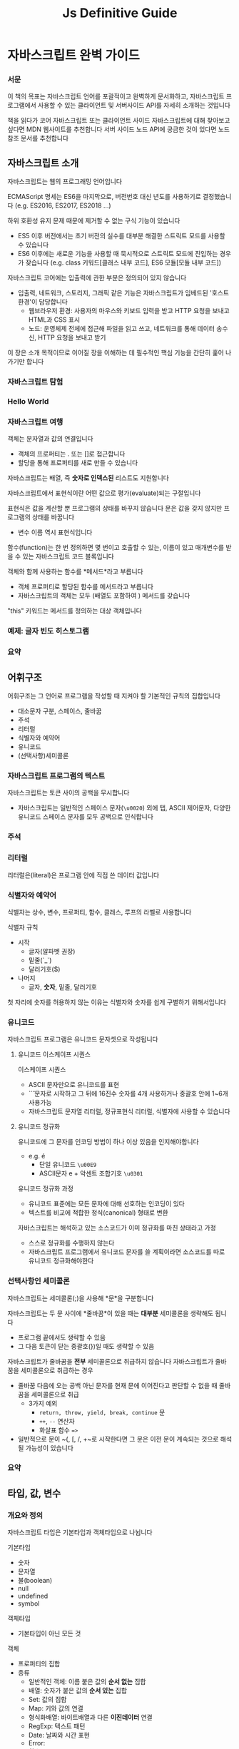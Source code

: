 #+title: Js Definitive Guide

* 자바스크립트 완벽 가이드
*** 서문
이 책의 목표는 자바스크립트 언어를 포괄적이고 완벽하게 문서화하고, 자바스크립트 프로그램에서 사용할 수 있는 클라이언트 및 서버사이드 API를 자세히 소개하는 것입니다

책을 읽다가 코어 자바스크립트 또는 클라이언트 사이드 자바스크립트에 대해 찾아보고 싶다면 MDN 웹사이트를 추천합니다
서버 사이드 노드 API에 궁금한 것이 있다면 노드 참조 문서를 추천합니다
** 자바스크립트 소개
자바스크립트는 웹의 프로그래밍 언어입니다

ECMAScript 명세는 ES6을 마지막으로, 버전번호 대신 년도를 사용하기로 결정했습니다
(e.g. ES2016, ES2017, ES2018 ...)

하위 호환성 유지 문제 때문에 제거할 수 없는 구식 기능이 있습니다
- ES5 이후 버전에서는 초기 버전의 실수를 대부분 해결한 스트릭트 모드를 사용할 수 있습니다
- ES6 이후에는 새로운 기능을 사용할 때 묵시적으로 스트릭트 모드에 진입하는 경우가 잦습니다
  (e.g. class 키워드[클래스 내부 코드], ES6 모듈[모듈 내부 코드])

자바스크립트 코어에는 입출력에 관한 부분은 정의되어 있지 않습니다
- 입출력, 네트워크, 스토리지, 그래픽 같은 기능은 자바스크립트가 임베드된 '호스트 환경'이 담당합니다
  - 웹브라우저 환경: 사용자의 마우스와 키보드 입력을 받고 HTTP 요청을 보내고 HTML과 CSS 표시
  - 노드: 운영체제 전체에 접근해 파일을 읽고 쓰고, 네트워크를 통해 데이터 송수신, HTTP 요청을 보내고 받기

이 장은 소개 목적이므로 이어질 장을 이해하는 데 필수적인 핵심 기능을 간단히 훑어 나가기만 합니다
*** 자바스크립트 탐험
*** Hello World
*** 자바스크립트 여행
객체는 문자열과 값의 연결입니다
- 객체의 프로퍼티는 . 또는 []로 접근합니다
- 할당을 통해 프로퍼티를 새로 만들 수 있습니다


자바스크립트는 배열, 즉 *숫자로 인덱스된* 리스트도 지원합니다


자바스크립트에서 표현식이란 어떤 값으로 평가(evaluate)되는 구절입니다


표현식은 값을 계산할 뿐 프로그램의 상태를 바꾸지 않습니다
문은 값을 갖지 않지만 프로그램의 상태를 바꿉니다
- 변수 이름 역시 표현식입니다


함수(function)는 한 번 정의하면 몇 번이고 호출할 수 있는, 이름이 있고 매개변수를 받을 수 있는 자바스크립트 코드 블록입니다


객체와 함께 사용하는 함수를 *메서드*라고 부릅니다
- 객체 프로퍼티로 할당된 함수를 메서드라고 부릅니다
- 자바스크립트의 객체는 모두 (배열도 포함하여 ) 메서드를 갖습니다


"this" 키워드는 메서드를 정의하는 대상 객체입니다
*** 예제: 글자 빈도 히스토그램
*** 요약
** 어휘구조
어휘구조는 그 언어로 프로그램을 작성할 때 지켜야 할 기본적인 규칙의 집합입니다
- 대소문자 구분, 스페이스, 줄바꿈
- 주석
- 리터럴
- 식별자와 예약어
- 유니코드
- (선택사항)세미콜론
*** 자바스크립트 프로그램의 텍스트
자바스크립트는 토큰 사이의 공백을 무시합니다
- 자바스크립트는 일반적인 스페이스 문자(~\u0020~) 외에 탭, ASCII 제어문자, 다양한 유니코드 스페이스 문자를 모두 공백으로 인식합니다
*** 주석
*** 리터럴
리터럴은(literal)은 프로그램 안에 직접 쓴 데이터 값입니다
*** 식별자와 예약어
식별자는 상수, 변수, 프로퍼티, 함수, 클래스, 루프의 라벨로 사용합니다

식별자 규칙
- 시작
  - 글자(알파벳 권장)
  - 밑줄(`_`)
  - 달러기호($)
- 나머지
  - 글자, *숫자*, 밑줄, 달러기호
첫 자리에 숫자를 허용하지 않는 이유는 식별자와 숫자를 쉽게 구별하기 위해서입니다
*** 유니코드
자바스크립트 프로그램은 유니코드 문자셋으로 작성됩니다
**** 유니코드 이스케이프 시퀀스
이스케이프 시퀀스
- ASCII 문자만으로 유니코드를 표현
- `\u` 문자로 시작하고 그 뒤에 16진수 숫자를 4개 사용하거나 중괄호 안에 1~6개 사용가능
- 자바스크립트 문자열 리터럴, 정규표현식 리터럴, 식별자에 사용할 수 있습니다
**** 유니코드 정규화
유니코드에 그 문자를 인코딩 방법이 하나 이상 있음을 인지해야합니다
- e.g. é
  - 단일 유니코드 ~\u00E9~
  - ASCII문자 e + 악센트 조합기호 ~\u0301~

유니코드 정규화 과정
- 유니코드 표준에는 모든 문자에 대해 선호하는 인코딩이 있다
- 텍스트를 비교에 적합한 정식(canonical) 형태로 변환

자바스크립트는 해석하고 있는 소스코드가 이미 정규화를 마친 상태라고 가정
- 스스로 정규화를 수행하지 않는다
- 자바스크립트 프로그램에서 유니코드 문자를 쓸 계획이라면 소스코드를 따로 유니코드 정규화해야한다
*** 선택사항인 세미콜론
자바스크립트는 세미콜론(;)을 사용해 *문*을 구분합니다

자바스크립트는 두 문 사이에 *줄바꿈*이 있을 때는 *대부분* 세미콜론을 생략해도 됩니다
- 프로그램 끝에서도 생략할 수 있음
- 그 다음 토큰이 닫는 중괄호(})일 때도 생략할 수 있음

자바스크립트가 줄바꿈을 *전부* 세미콜론으로 취급하지 않습니다
자바스크립트가 줄바꿈을 세미콜론으로 취급하는 경우
- 줄바꿈 다음에 오는 공백 아닌 문자를 현재 문에 이어진다고 판단할 수 없을 때 줄바꿈을 세미콜론으로 취급
  - 3가지 예외
    - ~return, throw, yield, break, continue~ 문
    - ~++~, ~--~ 연산자
    - 화살표 함수 ~=>~
- 일반적으로 문이 ~(, [, /, +~로 시작한다면 그 문은 이전 문이 계속되는 것으로 해석될 가능성이 있습니다
*** 요약
** 타입, 값, 변수
*** 개요와 정의
자바스크립트 타입은 기본타입과 객체타입으로 나뉩니다

기본타입
- 숫자
- 문자열
- 불(boolean)
- null
- undefined
- symbol
객체타입
- 기본타입이 아닌 모든 것

객체
- 프로퍼티의 집합
- 종류
  - 일반적인 객체: 이름 붙은 값의 *순서 없는* 집합
  - 배열: 숫자가 붙은 값의 *순서 있는* 집합
  - Set: 값의 집합
  - Map: 키와 값의 연결
  - 형식화배열: 바이트배열과 다른 *이진데이터* 연결
  - RegExp: 텍스트 패턴
  - Date: 날짜와 시간 표현
  - Error:
  - 함수:
  - 클래스:

 자바스크립트의 기본 타입은 불변(immutable)이고 객체 타입은 가변(mutable)입니다
*** 숫자
숫자타입 Number은 정수와 함께 실수를 대략적으로 표현합니다

IEEE754 표준에서 정의하는 64비트 부동소수점 형식을 사용해 숫자를 표현합니다
- 배열인덱싱이나 비트연산자는 32비트 정수를 사용합니다

**** 정수 리터럴
16진수: ~0x~ ~0X~
2진수: ~0b~ ~0B~
8진수: ~0o~ ~0O~

**** 부동 소수점 리터럴
실수 또는 지수표기법으로 표현할 수 있습니다
- 지수표기법은 실수에 10의 지수 승을 곱하는 방식으로 표현합니다

**** 자바스크립트의 산술 연산
#+begin_src javascript
  Math.pow(2, 53)         // => 2의 53승
  Math.round(.6)        // => 1.0: 가장 가까운 정수로 반올림
  Math.ceil(.6)         // => 1.0: 정수로 올림
  Math.floor(.6)        // => 0.0: 정수로 올림
  Math.abs(-5)          // => 5: 절댓값
  Math.max(x,y,z)       // 인자 중 가장 큰 것을 반환
  Math.min(x,y,z)       // 가장 작은 인자를 반한합니다
  Math.random()
  Math.PI
  Math.E                // e: 자연 로그의 밑
  Math.sqrt(3)          // => 3**0.5: 3의 제곱근
  Math.pow(3, 1/3)      // => 3**(1/3): 3의 세제곱근
  Math.sin(0)
  Math.log(10)          // 10의 자연로그
  Math.log(100)/Math.LN10       // 100의 상용로그
  Math.log(512)/Math.LN2        // 512의 이진로그
  Math.exp(3)           // Math.E의 세제곱

  // ES6에서 추가된 함수들
  Math.cbrt(27)         // => 3: 세제곱근
  Math.hypot(3,4)       // => 5: 인자의 제곱의 합의 제곱근
  Math.log10(100)       // => 2: 상용로그
  Math.log2(1024)       // => 10: 이진로그
  Math.expm1(x)         // Math.exp(x)-1
  Math.sign(x)          // 인자의 부호에 따라 -1, 0, 1을 반환
  Math.imul(2,3)        // => 6: C언어의 방식을 차용한 32비트 정수의 곱셈
  Math.clz32(0xf)       // => 28: 32비트 정수에서 맨 앞의 0비트 개수
  Math.trunc(3.9)       // => 3: 소수점 아래를 잘라내어 정수로 변환
  Math.fround(x)        // 가장 가까운 32비트 부동소수점 숫자로 반올림
  Math.sinh(x)          // 하이퍼볼릭 사인
  Math.asinh(x)         // 하이퍼볼릭 아크사인
#+end_src

***** 에러
산술연산 과정에 0으로 나누거나, 오버플로, 언더플로가 발생해도 에러를 일으키지 않습니다

~Infinity~와 ~NaN~은 전역상수이며 이들은 ~Number~ 객체의 프로퍼티로도 존재합니다
****** Infinity, -Infinity
~Infinity~
- 오버플로(자바스크립트가 표현할 수 있는 가장 큰 숫자보다 큰 경우)

~-Infinity~
- 가장 큰 음수의 절댓값보다 큰 경우

무한한 값에 다른 숫자를 더하거나, 빼거나, 곱하거나, 나누더라도 결과는 여전히 무한한 값입니다 (부호는 바뀔 수 있습니다)
****** 언더플로
자바스크립트가 표현할 수 있는 가장 작은 숫자보다도 0에 가까울 때 0을 반환합니다

음수에서 언더플로가 일어나면 '음의 0'이라는 특별한 값을 반환합니다
- 이 값은 0과 거의 완전히 같으며 자바스크립트 프로그래머가 여기에 신경쓸 필요는 없습니다
****** 0으로 나누기
0이 아닌 값을 0으로 나누면 무한대 또는 음의 무한대를 반환합니다

0을 0으로 나누면 NaN를 반환합니다
****** NaN
- 0을 0으로 나누면 NaN를 반환합니다
- 무한대를 무한대로 나누기
- 음수의 제곱근을 구하기
- 숫자로 변환할 수 없는 피연산자에 산술연산자를 적용할 때
- NaN 값은 자기 자신을 포함해 어떤 값과도 같지 않습니다
  - ~x === NaN~ 을 쓸 수 없습니다
  - ~x != x~ 또는 ~Number.isNaN(x)~ 을 써야 합니다
****** Number.isFinite()
- 인자가 ~NaN~, ~Infinity~, ~-Infinity~ 가 아닐 때 true를 반환
- 전역함수 ~isFinite()~ 와는 다르게 첫번째 매개변수를 변환시키지 않음
****** Example
#+begin_src javascript
  Infinity                      // 표현하기엔 너무 큰 양수
  Number.POSITIVE_INFINITY      // 같은 값
  1/0                           // => Infinity
  Number.MAX_VALUE * 2          // => Infinity; 오버플로

  -Infinity                     // 표현하기엔 절댓값이 너무 큰 음수
  Number.NEGATIVE_INFINITY      // 같은 값
  -1/0                          // => -Infinity
  -Number.MAX_VALUE * 2         // => -Infinity

  NaN                           // 숫자가 아닌 값
  Number.NaN                    // NaN과 같은 값이며 표현만 다릅니다
  0/0                           // => NaN
  Infinity/Infinity             // => NaN

  Number.MIN_VALUE / 2          // => 0: 언더플로
  -Number.MIN_VALUE / 2         // => -0: 음의 0
  -1 / Infinity                 // => -0: 음의 0
  -0

  // 다음 Number 프로퍼티는 ES6에서 정의했습니다.
  Number.parseInt()             // 전역 함수 parseInt()와 같습니다
  Number.parseFloat()           // 전역 함수 parseFloat()과 같습니다.
  Number.isNaN(x)               // x는 NaN인가?
  Number.isFinite(x)            // x는 유한한 숫자인가?
  Number.isInteger(x)           // x는 정수인가?
  Number.isSafeInteger(x)       // x는 -(2**53)보다 크고 2**53보다 작은 정수인가?
  Number.MIN_SAFE_INTEGER
  Number.MAX_SAFE_INTEGER
  Number.EPSILON                // 2**-52: 숫자를 구별할 수 있는 가장 작은 차이
#+end_src
****** 음의 0
이 값은 일치 연산자(===)로 양의 0과 비교해도 true를 반환

#+begin_src javascript
  let zero = 0;                 // 일반적인 0
  let negz = -0;                // 음의 0
  zero === negz                 // => true: 0과 음의 0은 일치합니다.
  1/zero === 1/negz             // => false: Infinity와 -Inifinity는 일치하지 않습니다.
#+end_src
**** 이진 부동 소수점 숫자와 반올림 오류
자바스크립트의 IEEE 754 부동소수점 표현은 이진 표현이며, ~0.1~ 같은 단순한 숫자를 정확히 표현하지 못합니다

부동 소수점 근삿값 때문에 문제가 생긴다면 정수로 변환하는 것을 고려해보십시오
- 돈을 계산할 때 0.1 달러 대신 10센ㅌ로 계산하는 것입니다
**** BigInt로 임의 정확도를 부여한 정수
~BigInt~는 ES2020에서 정의한 기능입니다
- 값이 정수인 숫자 타입입니다
- 64비트 정수를 표현하기 위해 추가됐습니다
- 타이밍 공격을 방지 할 수 없으므로 암호화에는 사용할 수 없습니다

~BigInt~ 리터럴은 연속된 숫자 다음에 소문자 n을 붙인 형식입니다
- ~1234n~

~BigInt()~로 숫자나 문자열을 ~BigInt~로 변환할 수 있습니다

***** 연산자
~+, -, *, /, %, **~ 와 같은 표준 연산자를 쓸 수 있지만,
*일반적인 숫자* 피연산자를 섞어 쓸 수 없습니다

비교연산자는 일반적인 숫자를 피연산자로 섞어도 괜찮습니다
**** 날짜와 시간
~Date~ 클래스는 날짜와 시간에 대응하는 *숫자*를 표현하고 조작합니다
- ~Date~ 는 *타임스탬프* 인 숫자 표현을 가지고 있습니다
*** 텍스트
문자열
- 부호 없는 16비트 값이 *순서에 따라 이어진* 형태
- 기본값(primitive)이므로 불변입니다
- 길이(length)는 문자열에 포함된 16비트 값의 개수입니다
- 유니코드 문자셋의 UTF-16인코딩을 사용합니다


자바스크립트의 문자열 메서드는 대부분 문자가 아니라 *16비트 값* 단위로 동작합니다
- 문자열 메서드는 써로케이트 페어를 특별 취급하지 않습니다
- 따로 정규화하지도 않고,문자열이 정확한 UTF-16 형식인지 검사하지 않습니다


ES6에서 문자열은 이터러블(iterable)이고
for/of 루프나 ~...~ 연산자를 사용하면 16비트 값이 아닌 실제 문자를 순회합니다


문자열은 읽기 전용 배열로 취급할 수도 있으며
~charAt()~ 메서드 대신 대괄호를 써서 문자열의 개별문자(16비트 값)에 접근할 수 있습니다
**** 문자열 리터럴
보간(interpolation)
- 백틱으로 감싼 문자열
- ES6 기능
- 문자열 리터럴 안에 자바스크립트 표현식을 넣을 수 있다

#+begin_src javascript
  // 두 행을 한 행으로 표현했습니다.
  'two\nlines'

  // 한 행을 세 행으로 나눠 썼습니다.
  "one\
   long\
   line"

  // 두 행 문자열을 두 행에 나눠 썼습니다.
  `이 행의 마지막에 있는 줄바꿈 문자는
  있는 그대로 문자열의 일부입니다`
#+end_src

HTML도 문자열에 작은따옴표와 큰따옴표를 모두 쓸 수 있습니다
- 따라서 자바스크립트와 HTML을 섞어 쓸 때는 따옴표를 구분하는 규칙을 정해 두는게 좋습니다
#+begin_src html
  <button onclick="alert('Thank you')">Click Me</button>
#+end_src
**** 문자열 리터럴 안의 이스케이프 시퀀스
역슬래시는 그 다음 문자와 조합해서 일반적인 방법으로는 문자열에 표시할 수 없는 문자를 표현합니다

| 시퀀스 | 문자                                                |
|--------+-----------------------------------------------------|
| \xnn   | 16진수 숫자 두개 nn으로(인코딩) 표현하는 유니코드 문자    |
| \unnnn | 16진수 숫자 네 개 nnnn으로(인코딩) 표현하는 유니코드 문자 |
| \u{n}  | 코드포인트 n으로 표현하는 유니코드 문자                                              |
**** 문자열 다루기
연산자를 문자열에 쓰면 두번째 문자열을 첫번째 문자열 뒤에 이어 붙입니다

문자열 비교 `===`, `!==`
- 두 문자열이 정확히 같은 16비트 값의 연속으로 이루어졌을 때에 일치
- 문자열 비교는 16비트 값을 비교하는 방식으로 이루어집니다
**** 문자열 API
#+begin_src javascript
  let s = "Hello, world";       // 이 텍스트를 예제에 사용합니다.

  // 문자열의 일부를 가져옵니다.
  s.substring(1,4)              // => "ell": 두 번째, 세 번째, 네 번째 문자
  s.slice(1,4)                  // => "ell": 같은 결과입니다.
  s.split(", ")                 // => ["Hello", "world"] 구분자를 기준으로 나눕니다.

  // 문자열 검색
  s.indexOf("l")                // => 2: l이 처음 나타나는 위치
  s.indexOf("l", 3)             // => 3: 3번 문자부터 시작해 l이 처음 나타나는 위치
  s.indexOf("zz")               // => -1: s에는 zz라는 문자열이 들어 있지 않습니다.
  s.lastIndexOf("l")            // => 10: l이 마지막으로 나타나는 위치

  // 불을 반환하는 검색 함수는 ES6에서 추가됐습니다.
  s.startsWith("Hell")          // true: s는 Hell로 시작합니다.
  s.endsWith("!")               // false: s는 !로 끝나지 않습니다.
  s.includes("or")              // true: s에는 or이 들어 있습니다.

  // 문자열을 변경합니다.
  s.replace("llo", "ya")        // => "Heya, world"
  s.toLowerCase()               // => "hello, world"
  s.toUpperCase()               // => "HELLO, WORLD"
  s.normalize()                 // 유니코드 NFC 정규화는 ES6에서 추가됐습니다.
  s.normalize("NFD")            // NFD 정규화, NFKC, NFKD도 있습니다.

  // 문자열의 각 16비트 문자를 검사합니다.
  s.charAt(0)                   // => "H": 첫 번째 문자
  s.charAt(s.length-1)          // => "d": 마지막 문자
  s.charCodeAt(0)               // => 72: 주어진 위치의 16비트 숫자
  s.codePointAt(0)              // => 72: 16비트보다 큰 코드 포인트에서 동작하는 ES6 기능

  // 패딩 함수는 ES2017에서 추가됐습니다.
  "x".padStart(3)               // => "   x": 왼쪽에 스페이스를 두 개 더합니다.
  "x".padEnd(3)                 // => "x   ": 오른쪽에 스페이스를 두 개 더합니다
  "x".padStart(3, "*")          // => "**x": *를 왼쪽에 붙여 길이를 3에 맞춥니다
  "x".padEnd(3, "-")            // => "x--": -를 오른쪽에 붙여 길이를 3에 맞춥니다.

  // 공백 제거. trim()은 ES5, 나머지는 ES2019 기능입니다.
  " test ".trim()               // => "test": 앞뒤 공백을 제거합니다.
  " test ".trimStart()          // => "test ": 왼쪽 공백을 제거합니다. trimLeft도 있습니다.
  " test ".trimEnd()            // => " test": 오른쪽 공백을 제거합니다. trimRight도 있습니다.

  // 그 외의 문자열 메서드
  s.concat("!")                 // => "Hello, world!": + 연산자를 쓰는 게 더 간단합니다.
  "<>".repeat(5)                // => "<><><><><>": n번 복사합니다. ES6에서 추가됐습니다.
#+end_src
**** 템플릿 리터럴
백틱으로 둘러싼 문자열 리터럴의 최종값은
- 그 안에 포함된 표현식을 평가해서
- 그 표현식의 값을 문자열로 변환한 다음,
- 변환된 문자열을 백틱 안에 들어있는 리터럴 문자와 결합한 값으로 결정됩니다

***** 태그된 템플릿 리터럴
여는 백틱 바로 앞에 함수 이름(태그)이 있으면 템플릿 리터럴의 텍스트와 표현식 값이 함수에 전달됩니다
그리고 이 '태그된 템플릿 리터럴'의 값이 함수의 반환 값입니다
- 이 기능은 HTML이나 SQL을 텍스트에 붙이기 전에 이스케이프 하는 용도로 사용할 수 있습니다

**** 패턴 매칭
정규표현식(RegExp)
- 자바스크립트의 데이터 타입
  - 기본적인 데이터 타입은 아니지만 리터럴 문법이 있으므로 기본적인 데이터 타입처럼 보입니다
- 문자열 내부의 패턴을 정의하고 매칭합니다

***** 정규표현식 리터럴
슬래시 한 쌍 사이에 텍스트를 씁니다
두 번째 슬래시 뒤에도 글자 하나 이상 쓸 수 있으며 이 글자는 *패턴의 의미*를 수정합니다

#+begin_src javascript
  /^HTML/;                      // 문자열의 시작 부분에 있는 H T M L 에 일치합니다
  /[1-9][0-9]*/;                // 0이 아닌 숫자가 하나 있어야 하고 그 뒤의 숫자는 제한이 없습니다.
  /\bjavascript\b/i;            // javascript가 한 단어로 들어가야 하고 대소문자를 구분하지 않습니다.
#+end_src
***** 정규표현식 API
#+begin_src javascript
  let text = "testing: 1, 2, 3";                // 샘플 텍스트
  let pattern = /\d+/g;                         // 연속된 숫자 전체에 일치합니다.
  pattern.test(text)                            // => true: 패턴에 맞는 것이 있습니다.
  text.search(pattern)                          // => 9: 첫 번째로 일치하는 부분의 위치
  text.match(pattern)                           // => ["1", "2", "3"]: 일치하는 부분이 모두 포함된 배열
  text.replace(pattern, "#")                    // => "testing: #, #, #"
  text.split(/\D+/)                             // => ["", "1", "2", "3"]: 숫자 아닌 것에서 나눕니다.
#+end_src
*** 불 값
자바스크립트 값은 모두 불 값으로 변환될 수 있습니다

falsy
- undefined
- null
- 0
- -0
- NaN
- ""(빈 문자열)
truthy
- falsy 외에 모든 값
*** null과 undefined
~null~ 은 값이 없음을 나타낼 때 사용하는 값입니다

~null~에 ~typeof~ 연산자를 사용하면 문자열 "object"를 반환합니다
- 이를 미루어 ~null~은 '객체가 없다'라는 것을 나타내는 특별한 *객체* 값이라고 볼 수 있습니다
  - 객체뿐만 아니라 숫자나 문자열에도 '값이 없다'를 의미할 수 있습니다
- ~null~ 은 해당 타입의 유일한 멤버로 인식됩니다

~undefined~
- 초기화되지 않은 변수의 값
- 객체의 존재하지 않는 프로퍼티에 접근했을 때
- 존재하지 않는 배열요소에 접근했을 때
- 값을 명시적으로 반환하지 않는 함수의 반환 값
- 전달되지 않은 인자의 값

~undefined~ 는 미리 정의된 전역 상수이며, 그 값은 ~undefined~로 초기화됩니다
~undefined~ 에 ~typeof~ 연산자를 적용하면 문자열 "undefined"를 반환합니다
~undefined~ 는 특별한 타입이고 멤버는 그 하나뿐입니다
*** 심벌
심벌은 프로퍼티 이름으로 ES6에서 추가됐습니다

심벌 타입에는 리터럴 문법이 없습니다

심벌은 자바스크립트 언어를 확장하는 메커니즘
- 특정 문자열 이름을 표준화(메서드, 프로퍼티)하면 기존 코드가 깨질 수 있음
- ~Symbol()~ 를 호출해 심벌 값을 얻었다면 객체의 기존 프로퍼티를 같은 이름으로 *덮어 쓸 염려 없이* 그 값을 프로퍼티 이름으로 추가할 수 있습니다
**** 심벌 값
심벌 값(value)를 가져올 때는 ~Symbol()~ 함수를 호출합니다
- 이 함수는 같은 인자로 호출하더라도 다른 값을 반환합니다

~Symbol()~ 함수는 선택사항 인자로 문자열을 받고 고유한 심벌 값을 반환합니다
- 문자열 인자를 전달하면 그 문자열은 심벌의 ~toString()~ 메서드 결과에 포함됩니다
- 하지만 같은 문자열을 전달해 ~Symbol()~ 을 다시 호출하더라도 결과는 완전히 다릅니다
**** 전역 심벌 레지스트리
목적
- 다른 코드에서도 쓸 수 있도록 심벌을 정의하고 공유하고 싶을 때 사용합니다

~Symbol.for()~
- 문자열 인자를 받고 그 문자열과 연관된 심벌 값을 반환합니다
- 그 문자열과 연관된 심벌이 존재하지 않으면 새 심벌을 생성해 반환하고, 존재하면 기존 심벌을 반환합니다

~Symbol.keyFor()~
- 반환된 심벌에 호출하면 해당 문자열을 얻을 수 있습니다
*** 전역 객체
전역 객체의 프로퍼티는 전역으로 정의된 식별자이며, 모든 자바스크립트 프로그램에서 사용할 수 있습니다

자바스크립트 인터프리터를 시작할 때마다(또는 웹 브라우저가 새 페이지를 로드할 때마다)
아래의 프로퍼티를 가진 새 전역 객체를 생성합니다
- undefined,Infinity, NaN 같은 전역 상수
- isNaN(), parseInt(), eval() 같은 전역 함수
- Date(), RegExp(), String(), Object(), Array() 같은 생성자 함수
- Math와 JSON 같은 전역 객체

전역 객체의 초기 프로퍼티는 예약어로 간주해야 합니다


노드의 전역 객체에는 global이라는 프로퍼티가 있으며, 그 값은 전역객체 자체입니다
- 따라서 노드 프로그램에서는 ~global~로 전역객체를 참조할 수 있습니다

웹 브라우저에서는 Window 객체가 모든 자바스크립트 코드의 전역 객체입니다.
이 전역 Window 객체에서는 자신을 참조하는 window 프로퍼티가 있으므로 이 프로퍼티를 통해 전역 객체를 참조할 수 있습니다

웹 워커 스레드의 전역 객체는 다릅니다.
- 워커의 코드는 ~self~ 로 전역객체를 참조합니다

globalThis
- 어떤 환경에서든 전역 객체를 참조하는 표준입니다
*** 불변인 기본 값과 가변인 객체 참조
기본 값은 객체와 달리 불변입니다
- 변경하는 방법이 없습니다
객체는 가변입니다
- 값을 변경할 수 있습니다

기본 값은 값으로 비교합니다
객체는 값으로 비교하지 않습니다
- 객체는 참조로 비교합니다. 두 객체 값이 같은 객체를 참조할 때만 성립합니다
- 두 객체의 프로퍼티와 값이 같다고 해서 같은 객체가 아닙니다
- 또한 두 배열에 같은 요소가 같은 순서로 존재한다 해도 같은 배열이 아닙니다
*** 타입 변환
| 값                      | 문자열로          |       숫자로 | 불 값으로 |
|-------------------------+------------------+--------------+----------|
| undefined               | "undefined"      |          NaN | false    |
| null                    | "null"           |            0 | false    |
| true                    | "true"           |            1 |          |
| false                   | "false"          |            0 |          |
| ""(빈문자열)             |                  |            0 | false    |
| "1.2"(숫자)             |                  |          1.2 | true     |
| "one"                   |                  |          NaN | true     |
| 0                       | "0"              |              | false    |
| -0                      | "0"              |              | false    |
| 1(0이 아닌 유한한 숫자)   | "1"              |              | true    |
| Infinity                | "Infinity"       |              | true     |
| -Infinity               | "-Infinity"      |              | true     |
| NaN                     | "NaN"            |              | false    |
| {}(객체)                | 3.9.3절 참조     | 3.9.3절 참조 | true     |
| [](빈배열)              | ""               |            0 | true     |
| [9](숫자요소하나)        | "9"              |            9 | true     |
| ['a'](임의의 배열)       | join()메서드 사용 |          NaN | true     |
| function(){}(임의의함수) | 3.9.3절 참조     |          NaN | true     |
**** 변환과 일치
**** 명시적 변환
#+begin_src javascript
  Number("3")           // => 3
  String(false)         // => "false": false.toString()과 같습니다
  Boolean([])           // => true

  let n = 17;
  let binary = "0b" + n.toString(2);    // binary == "0b10001"
  let octal = "0o" + n.toString(8);     // octal == "0o21"
  let hex = "0x" + n.toString(16);      // hex == "0x11"

  let n = 123456.789;
  n.toFixed(0)          // => "123457"
  n.toFixed(2)          // => "123456.79"
  n.toFixed(5)          // => "123456.78900"
  n.toExponential(1)    // => "1.2e+5"
  n.toExponential(3)    // => "1.235e+5"
  n.toPrecision(4)      // => "1.235e+5"
  n.toPrecision(7)      // => "123456.8"
  n.toPrecision(10)     // => "123456.7890"

#+end_src
~Number()~
- 문자열을 정수나 부동소수점 리터럴로 변환 시도
- 10진수 정수에만 동작
- 리터럴의 일부가 아닌 문자는 모두 무시

~parseInt()~
- 정수 부분만 유지
- 0x 또는 0X로 시작할 경우 16진수로 해석
- 시작부분의 공백은 무시, 숫자를 최대한 해석한 두 숫자 아닌 부분은 무시
- 첫번째 숫자가 유효한 숫자 리터럴이 아니라면 NaN 반환
- 선택으로 두번째 인수로 기수를 받습니다

~parseFloat()~
- 정수와 부동소수점 숫자 모두 유지
- 시작부분의 공백은 무시, 숫자를 최대한 해석한 두 숫자 아닌 부분은 무시
- 첫번째 숫자가 유효한 숫자 리터럴이 아니라면 NaN 반환
*** 변수 선언과 할당
*** 요약
** 표현식과 연산자
*** 기본 표현식
*** 객체와 배열 초기화 표현식
*** 함수 정의 표현식
*** 프로퍼티 접근 표현식
*** 호출 표현식
*** 객체 생성 표현식
*** 연산자 개요
*** 산술 표현식
*** 관계 표현식
*** 논리 표현식
*** 할당 표현식
*** 평가 표현식
*** 기타 연산자
*** 요약
** 문
*** 표현문
*** 복합문과 빈 문
*** 조건문
*** 반복문
*** 점프 문
*** 기타 문
*** 선언
*** 자바스크립트 문 요약
** 객체
*** 객체 소개
*** 객체 생성
*** 프로퍼티 검색과 설정
*** 프로퍼티 삭제
*** 프로퍼티 테스트
*** 프로퍼티 열거
*** 객체 확장
*** 객체 직렬화
*** 객체 메서드
*** 확장된 객체 리터럴 문법
*** 요약
** 배열
*** 배열 생성
*** 배열 요소 읽기와 쓰기
*** 성긴 배열
*** 배열 길이
*** 배열 요소 추가와 삭제
*** 배열 순회
*** 다차원 배열
*** 배열 메서드
*** 배열 비슷한 객체
*** 배열인 문자열
*** 요약
** 함수
*** 함수 정의
*** 함수 호출
*** 함수 매개변수
*** 값인 함수
*** 네임스페이스인 함수
*** 클로저
*** 함수 프로퍼티, 메서드, 생성자
*** 함수형 프로그래밍
*** 요약
** 클래스
*** 클래스와 프로토타입
*** 클래스와 생성자
*** class 키워드를 사용하는 클래스
*** 기존 클래스에 메서드 추가
*** 서브클래스
*** 요약
** 모듈
*** 클래스, 객체, 클로저를 사용하는 모듈
*** 노드모듈
*** ES6 모듈
*** 요약
** 자바스크립트 표준 라이브러리
*** 세트와 맵
*** 형식화 배열과 이진 데이터
*** 정규 표현식과 패턴 매칭
*** 날짜와 시간
*** Error 클래스
*** JSON 직렬화와 분석
*** 국제화 API
*** 콘솔 API
*** URL API
*** 타이머
*** 요약
** 이터레이터와 제너레이터
*** 이터레이터의 동작방법
*** 이터러블 객체 만들기
*** 제너레이터
*** 고급 제너레이터 기능
*** 요약
** 비동기 자바스크립트
*** 콜백과 비동기 프로그래밍
*** 프라미스
*** async와 await
*** 비동기 순회
*** 요약
** 메타프로그래밍
*** 프로퍼티 속성
*** 객체 확장성
*** 프로토타입 속성
*** 잘 알려진 심벌
*** 템플릿 태그
*** 리플렉트 API
*** 프록시 객체
*** 요약
** 웹 브라우저의 자바 스크립트
*** 웹 프로그래밍 기본
*** 이벤트
*** 문서 스크립트
*** CSS 스크립트
*** 문서 지오메트리와 스크롤
*** 웹 컴포넌트
*** SVG
*** <canvas>의 그래픽
*** 오디오 API
*** 위치, 내비게이션, 히스토리
*** 네트워크
*** 스토리지
*** 워커 스레드와 메시지
*** 만델브로트 세트
*** 요약 및 추천문서
** 노드와 서버 사이드 자바스크립트
*** 노드 프로그래밍 기본
*** 노드는 기본적으로 비동기적입니다
*** 버퍼
*** 이벤트와 이벤트이미터
*** 스트림
*** 프로세스, CPU, 운영체제 세부사항
*** 파일 작업
*** HTTP 클라이언트와 서버
*** HTTP를 사용하지 않는 네트워크 서버와 클라이언트
*** 자식 프로세스
*** 워커 스레드
*** 요약
** 자바스크립트 도구와 확장
*** ES린트를 이용한 린팅
*** 프리티어를 사용한 자바스크립트 포맷
*** 제스트를 통한 단위 테스트
*** npm을 통한 패키지 관리
*** 코드 번들링
*** 바벨을 이용한 트랜스파일
*** JSX: 자바스크립트의 마크업 표현식
*** 플로를 이용한 타입체크
*** 요약
